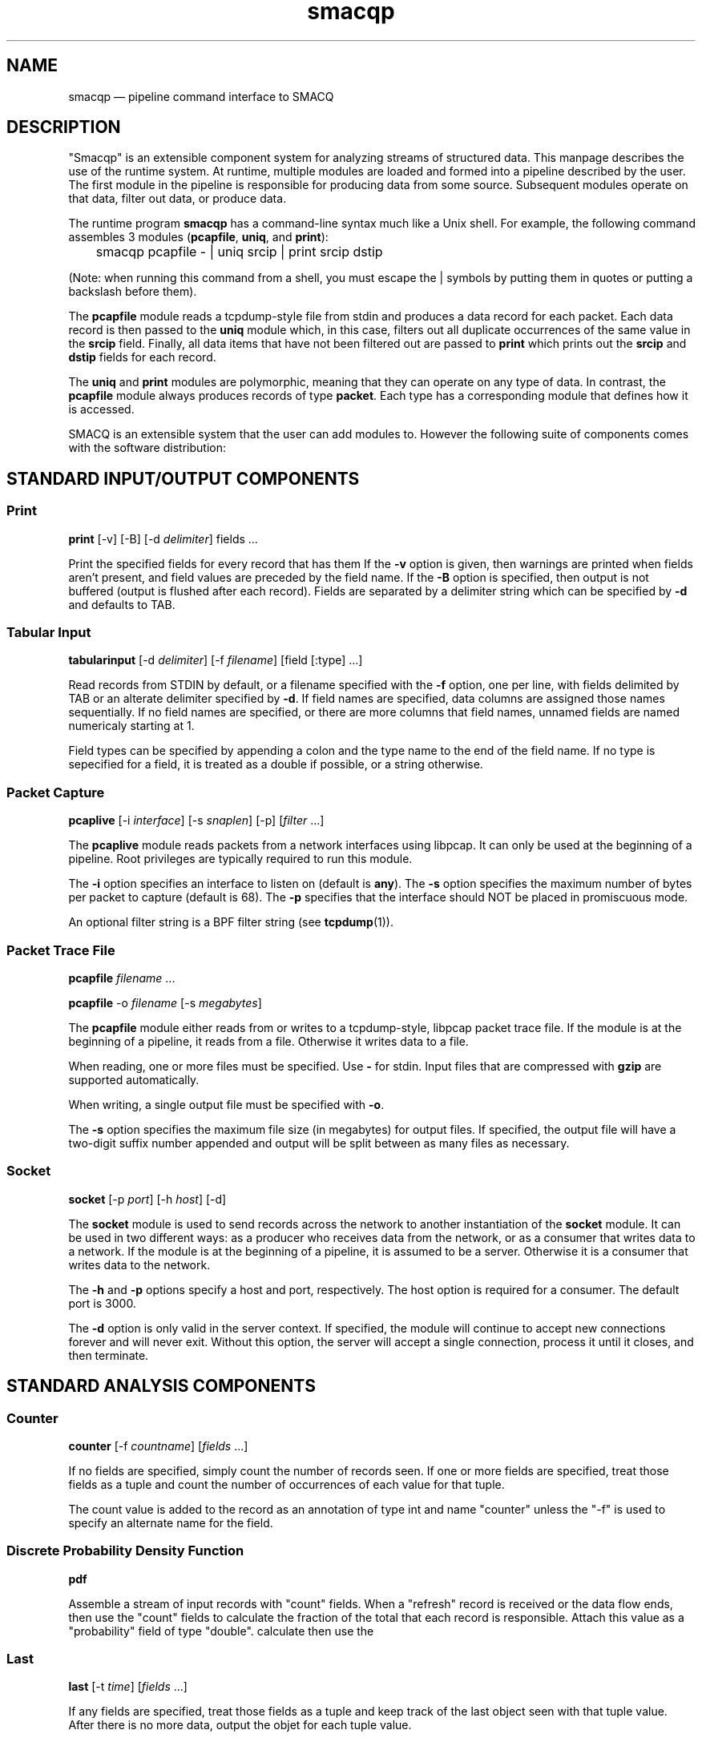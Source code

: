 .\" This -*- nroff -*- file has been generated from
.\" DocBook SGML with docbook-to-man on Debian GNU/Linux.
...\"
...\"	transcript compatibility for postscript use.
...\"
...\"	synopsis:  .P! <file.ps>
...\"
.de P!
\\&.
.fl			\" force out current output buffer
\\!%PB
\\!/showpage{}def
...\" the following is from Ken Flowers -- it prevents dictionary overflows
\\!/tempdict 200 dict def tempdict begin
.fl			\" prolog
.sy cat \\$1\" bring in postscript file
...\" the following line matches the tempdict above
\\!end % tempdict %
\\!PE
\\!.
.sp \\$2u	\" move below the image
..
.de pF
.ie     \\*(f1 .ds f1 \\n(.f
.el .ie \\*(f2 .ds f2 \\n(.f
.el .ie \\*(f3 .ds f3 \\n(.f
.el .ie \\*(f4 .ds f4 \\n(.f
.el .tm ? font overflow
.ft \\$1
..
.de fP
.ie     !\\*(f4 \{\
.	ft \\*(f4
.	ds f4\"
'	br \}
.el .ie !\\*(f3 \{\
.	ft \\*(f3
.	ds f3\"
'	br \}
.el .ie !\\*(f2 \{\
.	ft \\*(f2
.	ds f2\"
'	br \}
.el .ie !\\*(f1 \{\
.	ft \\*(f1
.	ds f1\"
'	br \}
.el .tm ? font underflow
..
.ds f1\"
.ds f2\"
.ds f3\"
.ds f4\"
'\" t 
.ta 8n 16n 24n 32n 40n 48n 56n 64n 72n  
.TH "smacqp" "1" 
.SH "NAME" 
smacqp \(em pipeline command interface to SMACQ 
.SH "DESCRIPTION" 
.PP 
"Smacqp" is an extensible component system for analyzing streams 
of structured data.  This manpage describes the use of the 
runtime system.  At runtime, multiple modules are loaded and 
formed into a pipeline described by the user.  The first module 
in the pipeline is responsible for producing data from some 
source.  Subsequent modules operate on that data, filter out 
data, or produce data. 
 
.PP 
The runtime program \fBsmacqp\fP has a command-line 
syntax much like a Unix shell.  For example, the following 
command assembles 3 modules (\fBpcapfile\fP, 
\fBuniq\fP, and \fBprint\fP): 
 
\f(CW	smacqp pcapfile - | uniq srcip | print srcip dstip 
\fP        
(Note: when running this command from a shell, you must escape 
the | symbols by putting them in quotes or putting a 
backslash before them). 
 
.PP 
The \fBpcapfile\fP module reads a tcpdump-style 
file from stdin and produces a data record for each packet. 
Each data record is then passed to the \fBuniq\fP       module which, in this case, filters out all duplicate 
occurrences of the same value in the 
\fBsrcip\fR field.  Finally, all data items 
that have not been filtered out are passed to 
\fBprint\fP which prints out the 
\fBsrcip\fR and \fBdstip\fR       fields for each record. 
 
.PP 
The \fBuniq\fP and \fBprint\fP modules 
are polymorphic, meaning that they can operate on any type of 
data.  In contrast, the \fBpcapfile\fP module 
always produces records of type \fBpacket\fP.  Each type 
has a corresponding module that defines how it is accessed. 
 
.PP 
SMACQ is an extensible system that the user can add modules to. 
However the following suite of components comes with the 
software distribution: 
 
.SH "STANDARD INPUT/OUTPUT COMPONENTS" 
.SS "Print" 
.PP 
\fBprint\fP [-v]  [-B]  [-d \fIdelimiter\fP] fields \&...  
.PP 
Print the specified fields for every record that has them If 
the \fB-v\fP option is given, then warnings are 
printed when fields aren't present, and field values are 
preceded by the field name.  If the \fB-B\fP option 
is specified, then output is not buffered (output is flushed 
after each record).  Fields are separated by a delimiter 
string which can be specified by \fB-d\fP and 
defaults to TAB. 
 
.SS "Tabular Input" 
.PP 
\fBtabularinput\fP [-d \fIdelimiter\fP]  [-f \fIfilename\fP]  [field [:type]  \&...]  
.PP 
Read records from STDIN by default, or a filename specified with 
the \fB-f\fP option, one per line, with fields delimited 
by TAB or an alterate delimiter specified by 
\fB-d\fP.  If field names are specified, data 
columns are assigned those names sequentially.  If no field 
names are specified, or there are more columns that field 
names, unnamed fields are named numericaly starting at 1.  
 
.PP 
Field types can be specified by appending a colon and the type name to the end of the field name. 
If no type is sepecified for a field, it is treated as a double if possible, or a string otherwise. 
 
.SS "Packet Capture" 
.PP 
\fBpcaplive\fP [-i \fIinterface\fP]  [-s \fIsnaplen\fP]  [-p]  [\fIfilter\fP \&...]  
.PP 
The \fBpcaplive\fP module reads packets from a 
network interfaces using libpcap.  It can only be used at the 
beginning of a pipeline.  Root privileges are typically 
required to run this module. 
 
.PP 
The \fB-i\fP option specifies an interface to 
listen on (default is \fBany\fP).  The 
\fB-s\fP option specifies the maximum number of 
bytes per packet to capture (default is 68).  The 
\fB-p\fP specifies that the interface should NOT be 
placed in promiscuous mode. 
 
.PP 
An optional filter string is a BPF filter string (see 
\fBtcpdump\fP(1)). 
 
.SS "Packet Trace File" 
.PP 
\fBpcapfile\fP \fIfilename\fP \&...  
.PP 
\fBpcapfile\fP -o \fIfilename\fP  [-s \fImegabytes\fP]  
.PP 
The \fBpcapfile\fP module either reads from or 
writes to a tcpdump-style, libpcap packet trace file.  If the 
module is at the beginning of a pipeline, it reads from a 
file.  Otherwise it writes data to a file. 
 
.PP 
When reading, one or more files must be specified.  Use 
\fB-\fP for stdin.  Input files that are 
compressed with \fBgzip\fP are supported 
automatically. 
 
.PP 
When writing, a single output file must be specified with 
\fB-o\fP. 
 
.PP 
The \fB-s\fP option specifies the maximum file size (in 
megabytes) for output files.  If specified, the output file 
will have a two-digit suffix number appended and output will 
be split between as many files as necessary. 
 
.SS "Socket" 
.PP 
\fBsocket\fP [-p \fIport\fP]  [-h \fIhost\fP]  [-d]  
.PP 
The \fBsocket\fP module is used to send records 
across the network to another instantiation of the 
\fBsocket\fP module.  It can be used in two 
different ways: as a producer who receives data from the 
network, or as a consumer that writes data to a network.  If 
the module is at the beginning of a pipeline, it is assumed to 
be a server.  Otherwise it is a consumer that writes data to 
the network. 
 
.PP 
The \fB-h\fP and \fB-p\fP options 
specify a host and port, respectively.  The host option is required 
for a consumer.  The default port is 3000. 
 
.PP 
The \fB-d\fP option is only valid in the server context. 
If specified, the module will continue to accept new 
connections forever and will never exit.  Without this option, 
the server will accept a single connection, process it until 
it closes, and then terminate. 
 
.SH "STANDARD ANALYSIS COMPONENTS" 
.SS "Counter" 
.PP 
\fBcounter\fP [-f \fIcountname\fP]  [\fIfields\fP \&...]  
.PP 
If no fields are specified, simply count the number of records 
seen.  If one or more fields are specified, treat those fields 
as a tuple and count the number of occurrences of each value 
for that tuple.   
 
.PP 
The count value is added to the record as an annotation of type int and name "counter" 
unless the "-f" is used to specify an alternate name for the field. 
 
.SS "Discrete Probability Density Function" 
.PP 
\fBpdf\fP 
.PP 
Assemble a stream of input records with "count" fields. 
When a "refresh" record is received or the data flow ends, then  
use the "count" fields to calculate the fraction of the total  
that each record is responsible.  Attach this value as a "probability" 
field of type "double". 
calculate then use the  
 
.SS "Last" 
.PP 
\fBlast\fP [-t \fItime\fP]  [\fIfields\fP \&...]  
.PP 
If any fields are specified, treat those fields as a tuple and keep track of the last object seen  
with that tuple value.  After there is no more data, output the objet for each tuple value. 
 
.PP 
The \fB-t\fP option specifies, as a real number, 
the number of seconds between periodic updates.  After the specified 
amount of time, the last object seen for each tuple value will be emitted  
(just as is done at the end of the data stream).  At the end of the update, an 
object of type "\fBrefresh\fP" will be sent with a  
"\fBtimeseries\fP" field of type "\fBtimeval\fP" 
containing the time. 
Note: Time is not the wall-clock time, but is instead the 
time stored in the record in the 
"\fBtimeseries\fP" field of type 
"\fBtimeval\fP".  The \fB-t\fP cannot 
be used with records that do not have this field. 
 
.SS "Filter" 
.PP 
\fBfilter\fP \fIfields[[<=>]value]\fP \&...  
.PP 
Filter out all objects in the stream that do not satisfy all 
of the specified criteria.  This is the select (sigma) 
operation from relational algebra. 
 
.SS "Project" 
.PP 
\fBproject\fP \fIfields\fP \&...  
.PP 
Replace all objects in the input stream with new objects 
containing only the specified fields.  This is the project (Pi) 
operation from relational algebra. 
 
.SS "Delta" 
.PP 
\fBdelta\fP \fIxfield\fP  
.PP 
For each data object seen, compute the delta from the previous x field to this current xfield. 
The data object is annotate with a "\fBdelta\fP" 
field of type "\fBdouble\fP" containing the result.  The x field must be convertable to doubles as well. 
 
.SS "Derivative" 
.PP 
\fBderivative\fP \fIyfield\fP \fIxfield\fP  
.PP 
For each data object seen, compute the derivative of the y field with respect to the x field 
between this point and the last object seen.  The data object is annotate with a "\fBderivative\fP" 
field of type "\fBdouble\fP" containing the result.  The x and y fields must be convertable 
to doubles as well. 
 
.SS "Entropy" 
.PP 
\fBentropy\fP 
.PP 
This module expects a series of data objects with "\fBprobability\fP" fields 
and computes the Shannon entropy for that series.   
When the data stream ends or a "\fBrefresh\fP" object is seen, it is assumed 
that every ocurring value has been seen and the entropy for the series is calculated 
and added as an annotation of type \fBdouble\fP to a refresh object.   
See the "\fBlast\fP" module for more information on \fBrefresh\fP objects. 
 
.SS "Unique Filter" 
.PP 
\fBuniq\fP [-m \fImegabytes\fP]  \fIfields\fP \&...  
.PP 
Treat the specified field(s) as a tuple and filter out all 
occurrences of duplicate values of that tuple. 
 
.PP 
The \fB-m\fP option specifies that a probabilistic 
algorithm using a fixed amount of memory (specified in 
megabytes) should be employed.  Some records may be mistakenly 
filtered, but some large datasets cannot be processed with a 
perfect algorithm. 
 
.SS "Flow ID" 
.PP 
\fBflowid\fP [-t \fItime\fP]  [-r ]  \fIfields\fP \&...  
.PP 
Treat the specified field(s) as a tuple and assign a unique 
flow id number to each object based on the typle value.  The 
annotated field is called "flowid".  All but the first packet 
will be filtered out. 
 
.PP 
The \fB-r\fP option specifies that the same flow id 
should be assigned to packets in the reverse direction. 
Separate flow statistics will be kept for each direction. 
 
.PP 
The \fB-t\fP option specifies a number of seconds 
idle time before a flow is timed out.  When it times out a 
REFRESH record with the flows identifying fields (as specified 
in the arguments), the current time (timeseries) and the 
packet and byte counters ("packets", "packetsback", "bytes", 
"bytesout") and the "start" and "finish" times. 
 
.SS "Group-By" 
.PP 
\fBgroupby\fP \fIfields\fP \&...  --   \fIquery\fP \&...  
.PP 
Treat the specified field(s) as a tuple and instantiate the 
specified query for each tuple.  If a record of type "refresh" 
is received, then the pipeline for that tuple will be gracefully 
terminated. 
 
.SS "Head" 
.PP 
\fBhead\fP \fInumber\fP  
.PP 
Pass the first \fBnumber\fR records through 
and then end the pipeline.  Those records will be processed by 
all subsequent modules in the pipeline and the program will 
then terminate. 
 
.SS "Time Sort" 
.PP 
\fBfifodelay\fP [-t \fItime\fP]  [-i \fIinput-time-field\fP]  [-o \fIoutput-time-field\fP]  
.PP 
Sort a series of input records and output them sorted by an 
output time field that is specified with the 
\fB-o\fP option and defaults to "timeseries".  All records 
that are past the edge time are immediately updated.  The edge 
time is determined by the input time field (specified with the 
\fB-i\fP option and defaullting to "timseries") and 
a time delay which is specified with the \fB-t\fP 	option which defaults to 0 seconds. 
 
.SS "Top" 
.PP 
\fBtop\fP [-m \fImegabytes\fP]  [-r \fIdeviation\fP]  \fIfields\fP \&...  
.PP 
Treat the specified field(s) as a tuple and count the number 
of occurrences of each values of that tuple.  Filter out all 
records except those whose occurrence deviates from the 
average by more than a factor of 
\fBdeviation\fR.  If no 
\fB-r\fP option is specified, the default 
deviation threshold is 1. 
 
.PP 
If \fB-m\fP is specified, then probabilistic 
counters are used, consuming a max of 
\fBmegabytes\fR memory, at the expense of 
some records not being filtered even though they're value is 
rare. 
 
.PP 
It is often useful to follow this module with 
\fBuniq\fP in order to get exact counts for all 
records that pass this filter. 
 
.SH "SEE ALSO" 
.PP 
\fBdts-types\fP(3), \fBsmacq-modules\fP(3), 
\fBsmacq-embed\fP(3) 
...\" created by instant / docbook-to-man, Mon 16 Dec 2002, 21:24 
